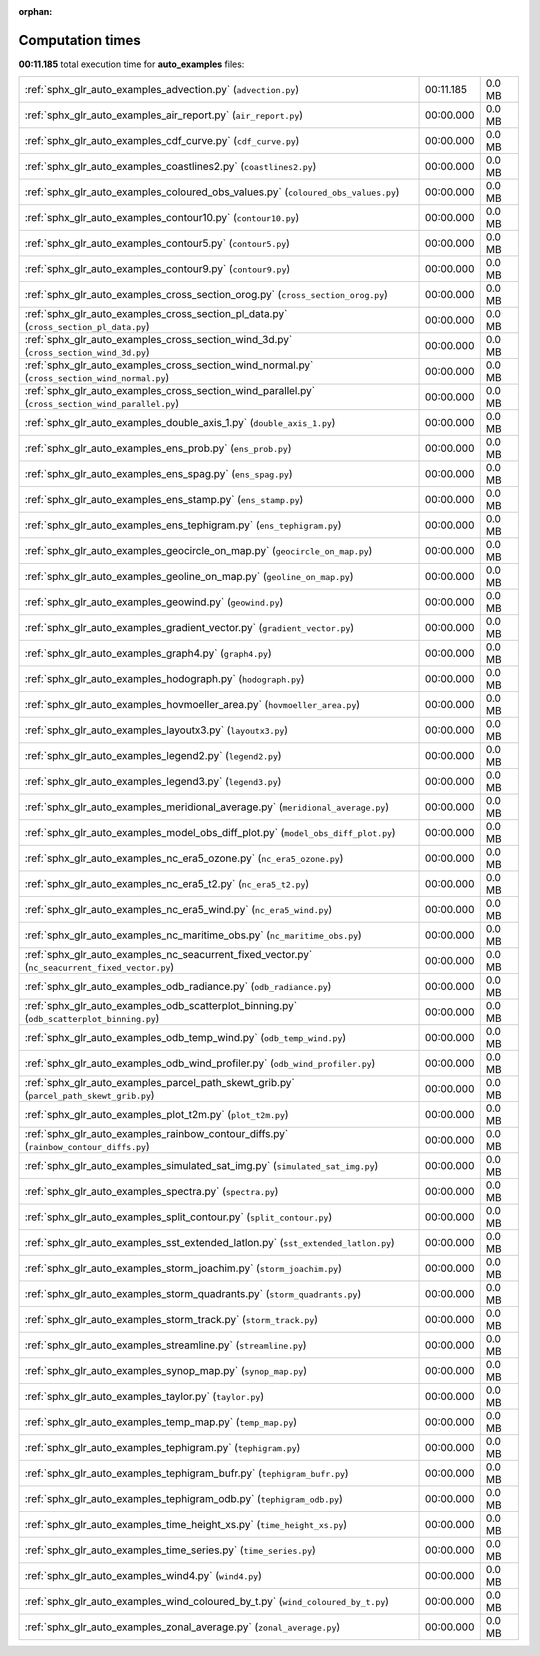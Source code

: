 
:orphan:

.. _sphx_glr_auto_examples_sg_execution_times:

Computation times
=================
**00:11.185** total execution time for **auto_examples** files:

+---------------------------------------------------------------------------------------------------+-----------+--------+
| :ref:`sphx_glr_auto_examples_advection.py` (``advection.py``)                                     | 00:11.185 | 0.0 MB |
+---------------------------------------------------------------------------------------------------+-----------+--------+
| :ref:`sphx_glr_auto_examples_air_report.py` (``air_report.py``)                                   | 00:00.000 | 0.0 MB |
+---------------------------------------------------------------------------------------------------+-----------+--------+
| :ref:`sphx_glr_auto_examples_cdf_curve.py` (``cdf_curve.py``)                                     | 00:00.000 | 0.0 MB |
+---------------------------------------------------------------------------------------------------+-----------+--------+
| :ref:`sphx_glr_auto_examples_coastlines2.py` (``coastlines2.py``)                                 | 00:00.000 | 0.0 MB |
+---------------------------------------------------------------------------------------------------+-----------+--------+
| :ref:`sphx_glr_auto_examples_coloured_obs_values.py` (``coloured_obs_values.py``)                 | 00:00.000 | 0.0 MB |
+---------------------------------------------------------------------------------------------------+-----------+--------+
| :ref:`sphx_glr_auto_examples_contour10.py` (``contour10.py``)                                     | 00:00.000 | 0.0 MB |
+---------------------------------------------------------------------------------------------------+-----------+--------+
| :ref:`sphx_glr_auto_examples_contour5.py` (``contour5.py``)                                       | 00:00.000 | 0.0 MB |
+---------------------------------------------------------------------------------------------------+-----------+--------+
| :ref:`sphx_glr_auto_examples_contour9.py` (``contour9.py``)                                       | 00:00.000 | 0.0 MB |
+---------------------------------------------------------------------------------------------------+-----------+--------+
| :ref:`sphx_glr_auto_examples_cross_section_orog.py` (``cross_section_orog.py``)                   | 00:00.000 | 0.0 MB |
+---------------------------------------------------------------------------------------------------+-----------+--------+
| :ref:`sphx_glr_auto_examples_cross_section_pl_data.py` (``cross_section_pl_data.py``)             | 00:00.000 | 0.0 MB |
+---------------------------------------------------------------------------------------------------+-----------+--------+
| :ref:`sphx_glr_auto_examples_cross_section_wind_3d.py` (``cross_section_wind_3d.py``)             | 00:00.000 | 0.0 MB |
+---------------------------------------------------------------------------------------------------+-----------+--------+
| :ref:`sphx_glr_auto_examples_cross_section_wind_normal.py` (``cross_section_wind_normal.py``)     | 00:00.000 | 0.0 MB |
+---------------------------------------------------------------------------------------------------+-----------+--------+
| :ref:`sphx_glr_auto_examples_cross_section_wind_parallel.py` (``cross_section_wind_parallel.py``) | 00:00.000 | 0.0 MB |
+---------------------------------------------------------------------------------------------------+-----------+--------+
| :ref:`sphx_glr_auto_examples_double_axis_1.py` (``double_axis_1.py``)                             | 00:00.000 | 0.0 MB |
+---------------------------------------------------------------------------------------------------+-----------+--------+
| :ref:`sphx_glr_auto_examples_ens_prob.py` (``ens_prob.py``)                                       | 00:00.000 | 0.0 MB |
+---------------------------------------------------------------------------------------------------+-----------+--------+
| :ref:`sphx_glr_auto_examples_ens_spag.py` (``ens_spag.py``)                                       | 00:00.000 | 0.0 MB |
+---------------------------------------------------------------------------------------------------+-----------+--------+
| :ref:`sphx_glr_auto_examples_ens_stamp.py` (``ens_stamp.py``)                                     | 00:00.000 | 0.0 MB |
+---------------------------------------------------------------------------------------------------+-----------+--------+
| :ref:`sphx_glr_auto_examples_ens_tephigram.py` (``ens_tephigram.py``)                             | 00:00.000 | 0.0 MB |
+---------------------------------------------------------------------------------------------------+-----------+--------+
| :ref:`sphx_glr_auto_examples_geocircle_on_map.py` (``geocircle_on_map.py``)                       | 00:00.000 | 0.0 MB |
+---------------------------------------------------------------------------------------------------+-----------+--------+
| :ref:`sphx_glr_auto_examples_geoline_on_map.py` (``geoline_on_map.py``)                           | 00:00.000 | 0.0 MB |
+---------------------------------------------------------------------------------------------------+-----------+--------+
| :ref:`sphx_glr_auto_examples_geowind.py` (``geowind.py``)                                         | 00:00.000 | 0.0 MB |
+---------------------------------------------------------------------------------------------------+-----------+--------+
| :ref:`sphx_glr_auto_examples_gradient_vector.py` (``gradient_vector.py``)                         | 00:00.000 | 0.0 MB |
+---------------------------------------------------------------------------------------------------+-----------+--------+
| :ref:`sphx_glr_auto_examples_graph4.py` (``graph4.py``)                                           | 00:00.000 | 0.0 MB |
+---------------------------------------------------------------------------------------------------+-----------+--------+
| :ref:`sphx_glr_auto_examples_hodograph.py` (``hodograph.py``)                                     | 00:00.000 | 0.0 MB |
+---------------------------------------------------------------------------------------------------+-----------+--------+
| :ref:`sphx_glr_auto_examples_hovmoeller_area.py` (``hovmoeller_area.py``)                         | 00:00.000 | 0.0 MB |
+---------------------------------------------------------------------------------------------------+-----------+--------+
| :ref:`sphx_glr_auto_examples_layoutx3.py` (``layoutx3.py``)                                       | 00:00.000 | 0.0 MB |
+---------------------------------------------------------------------------------------------------+-----------+--------+
| :ref:`sphx_glr_auto_examples_legend2.py` (``legend2.py``)                                         | 00:00.000 | 0.0 MB |
+---------------------------------------------------------------------------------------------------+-----------+--------+
| :ref:`sphx_glr_auto_examples_legend3.py` (``legend3.py``)                                         | 00:00.000 | 0.0 MB |
+---------------------------------------------------------------------------------------------------+-----------+--------+
| :ref:`sphx_glr_auto_examples_meridional_average.py` (``meridional_average.py``)                   | 00:00.000 | 0.0 MB |
+---------------------------------------------------------------------------------------------------+-----------+--------+
| :ref:`sphx_glr_auto_examples_model_obs_diff_plot.py` (``model_obs_diff_plot.py``)                 | 00:00.000 | 0.0 MB |
+---------------------------------------------------------------------------------------------------+-----------+--------+
| :ref:`sphx_glr_auto_examples_nc_era5_ozone.py` (``nc_era5_ozone.py``)                             | 00:00.000 | 0.0 MB |
+---------------------------------------------------------------------------------------------------+-----------+--------+
| :ref:`sphx_glr_auto_examples_nc_era5_t2.py` (``nc_era5_t2.py``)                                   | 00:00.000 | 0.0 MB |
+---------------------------------------------------------------------------------------------------+-----------+--------+
| :ref:`sphx_glr_auto_examples_nc_era5_wind.py` (``nc_era5_wind.py``)                               | 00:00.000 | 0.0 MB |
+---------------------------------------------------------------------------------------------------+-----------+--------+
| :ref:`sphx_glr_auto_examples_nc_maritime_obs.py` (``nc_maritime_obs.py``)                         | 00:00.000 | 0.0 MB |
+---------------------------------------------------------------------------------------------------+-----------+--------+
| :ref:`sphx_glr_auto_examples_nc_seacurrent_fixed_vector.py` (``nc_seacurrent_fixed_vector.py``)   | 00:00.000 | 0.0 MB |
+---------------------------------------------------------------------------------------------------+-----------+--------+
| :ref:`sphx_glr_auto_examples_odb_radiance.py` (``odb_radiance.py``)                               | 00:00.000 | 0.0 MB |
+---------------------------------------------------------------------------------------------------+-----------+--------+
| :ref:`sphx_glr_auto_examples_odb_scatterplot_binning.py` (``odb_scatterplot_binning.py``)         | 00:00.000 | 0.0 MB |
+---------------------------------------------------------------------------------------------------+-----------+--------+
| :ref:`sphx_glr_auto_examples_odb_temp_wind.py` (``odb_temp_wind.py``)                             | 00:00.000 | 0.0 MB |
+---------------------------------------------------------------------------------------------------+-----------+--------+
| :ref:`sphx_glr_auto_examples_odb_wind_profiler.py` (``odb_wind_profiler.py``)                     | 00:00.000 | 0.0 MB |
+---------------------------------------------------------------------------------------------------+-----------+--------+
| :ref:`sphx_glr_auto_examples_parcel_path_skewt_grib.py` (``parcel_path_skewt_grib.py``)           | 00:00.000 | 0.0 MB |
+---------------------------------------------------------------------------------------------------+-----------+--------+
| :ref:`sphx_glr_auto_examples_plot_t2m.py` (``plot_t2m.py``)                                       | 00:00.000 | 0.0 MB |
+---------------------------------------------------------------------------------------------------+-----------+--------+
| :ref:`sphx_glr_auto_examples_rainbow_contour_diffs.py` (``rainbow_contour_diffs.py``)             | 00:00.000 | 0.0 MB |
+---------------------------------------------------------------------------------------------------+-----------+--------+
| :ref:`sphx_glr_auto_examples_simulated_sat_img.py` (``simulated_sat_img.py``)                     | 00:00.000 | 0.0 MB |
+---------------------------------------------------------------------------------------------------+-----------+--------+
| :ref:`sphx_glr_auto_examples_spectra.py` (``spectra.py``)                                         | 00:00.000 | 0.0 MB |
+---------------------------------------------------------------------------------------------------+-----------+--------+
| :ref:`sphx_glr_auto_examples_split_contour.py` (``split_contour.py``)                             | 00:00.000 | 0.0 MB |
+---------------------------------------------------------------------------------------------------+-----------+--------+
| :ref:`sphx_glr_auto_examples_sst_extended_latlon.py` (``sst_extended_latlon.py``)                 | 00:00.000 | 0.0 MB |
+---------------------------------------------------------------------------------------------------+-----------+--------+
| :ref:`sphx_glr_auto_examples_storm_joachim.py` (``storm_joachim.py``)                             | 00:00.000 | 0.0 MB |
+---------------------------------------------------------------------------------------------------+-----------+--------+
| :ref:`sphx_glr_auto_examples_storm_quadrants.py` (``storm_quadrants.py``)                         | 00:00.000 | 0.0 MB |
+---------------------------------------------------------------------------------------------------+-----------+--------+
| :ref:`sphx_glr_auto_examples_storm_track.py` (``storm_track.py``)                                 | 00:00.000 | 0.0 MB |
+---------------------------------------------------------------------------------------------------+-----------+--------+
| :ref:`sphx_glr_auto_examples_streamline.py` (``streamline.py``)                                   | 00:00.000 | 0.0 MB |
+---------------------------------------------------------------------------------------------------+-----------+--------+
| :ref:`sphx_glr_auto_examples_synop_map.py` (``synop_map.py``)                                     | 00:00.000 | 0.0 MB |
+---------------------------------------------------------------------------------------------------+-----------+--------+
| :ref:`sphx_glr_auto_examples_taylor.py` (``taylor.py``)                                           | 00:00.000 | 0.0 MB |
+---------------------------------------------------------------------------------------------------+-----------+--------+
| :ref:`sphx_glr_auto_examples_temp_map.py` (``temp_map.py``)                                       | 00:00.000 | 0.0 MB |
+---------------------------------------------------------------------------------------------------+-----------+--------+
| :ref:`sphx_glr_auto_examples_tephigram.py` (``tephigram.py``)                                     | 00:00.000 | 0.0 MB |
+---------------------------------------------------------------------------------------------------+-----------+--------+
| :ref:`sphx_glr_auto_examples_tephigram_bufr.py` (``tephigram_bufr.py``)                           | 00:00.000 | 0.0 MB |
+---------------------------------------------------------------------------------------------------+-----------+--------+
| :ref:`sphx_glr_auto_examples_tephigram_odb.py` (``tephigram_odb.py``)                             | 00:00.000 | 0.0 MB |
+---------------------------------------------------------------------------------------------------+-----------+--------+
| :ref:`sphx_glr_auto_examples_time_height_xs.py` (``time_height_xs.py``)                           | 00:00.000 | 0.0 MB |
+---------------------------------------------------------------------------------------------------+-----------+--------+
| :ref:`sphx_glr_auto_examples_time_series.py` (``time_series.py``)                                 | 00:00.000 | 0.0 MB |
+---------------------------------------------------------------------------------------------------+-----------+--------+
| :ref:`sphx_glr_auto_examples_wind4.py` (``wind4.py``)                                             | 00:00.000 | 0.0 MB |
+---------------------------------------------------------------------------------------------------+-----------+--------+
| :ref:`sphx_glr_auto_examples_wind_coloured_by_t.py` (``wind_coloured_by_t.py``)                   | 00:00.000 | 0.0 MB |
+---------------------------------------------------------------------------------------------------+-----------+--------+
| :ref:`sphx_glr_auto_examples_zonal_average.py` (``zonal_average.py``)                             | 00:00.000 | 0.0 MB |
+---------------------------------------------------------------------------------------------------+-----------+--------+
